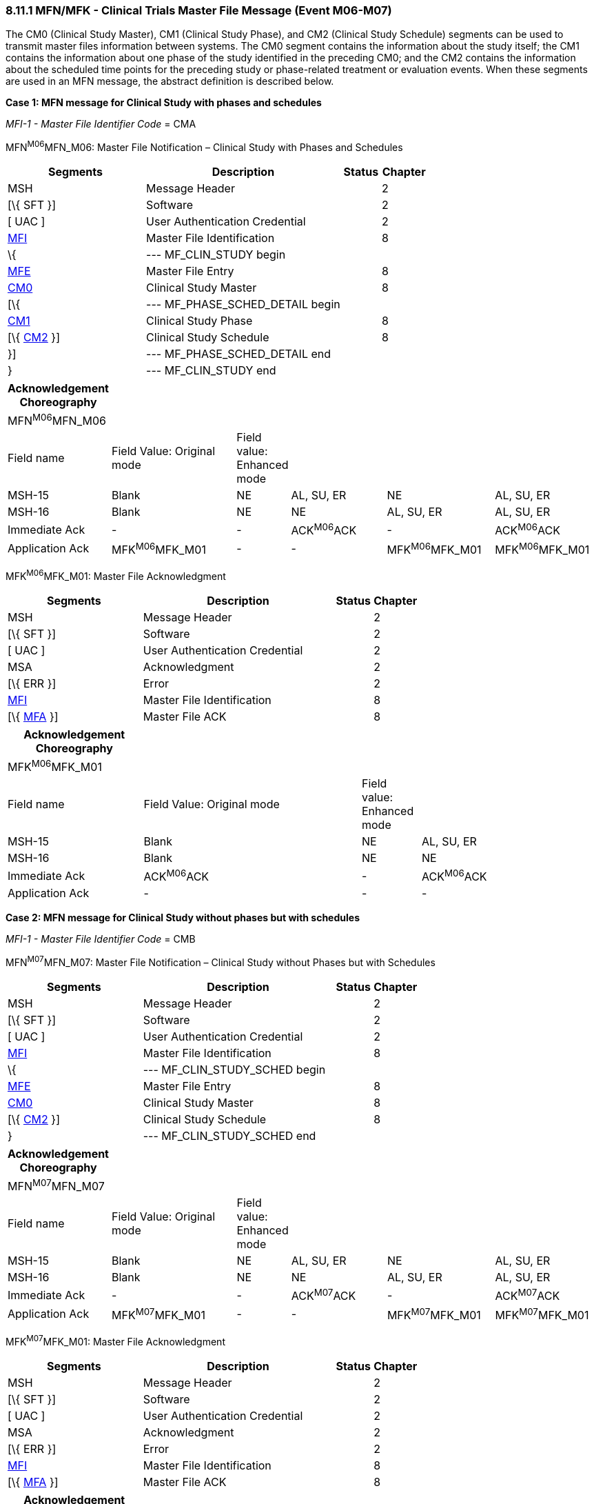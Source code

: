 === 8.11.1 MFN/MFK - Clinical Trials Master File Message (Event M06-M07)

The CM0 (Clinical Study Master), CM1 (Clinical Study Phase), and CM2 (Clinical Study Schedule) segments can be used to transmit master files information between systems. The CM0 segment contains the information about the study itself; the CM1 contains the information about one phase of the study identified in the preceding CM0; and the CM2 contains the information about the scheduled time points for the preceding study or phase-related treatment or evaluation events. When these segments are used in an MFN message, the abstract definition is described below.

*Case 1: MFN message for Clinical Study with phases and schedules*

_MFI-1 - Master File Identifier Code_ = CMA

MFN^M06^MFN_M06: Master File Notification – Clinical Study with Phases and Schedules

[width="100%",cols="33%,47%,9%,11%",options="header",]
|===
|Segments |Description |Status |Chapter
|MSH |Message Header | |2
|[\{ SFT }] |Software | |2
|[ UAC ] |User Authentication Credential | |2
|link:#MFI[MFI] |Master File Identification | |8
|\{ |--- MF_CLIN_STUDY begin | |
|link:#MFE[MFE] |Master File Entry | |8
|link:#CM0[CM0] |Clinical Study Master | |8
|[\{ |--- MF_PHASE_SCHED_DETAIL begin | |
|link:#CM1[CM1] |Clinical Study Phase | |8
|[\{ link:#CM2[CM2] }] |Clinical Study Schedule | |8
|}] |--- MF_PHASE_SCHED_DETAIL end | |
|} |--- MF_CLIN_STUDY end | |
|===

[width="100%",cols="17%,23%,5%,18%,19%,18%",options="header",]
|===
|Acknowledgement Choreography | | | | |
|MFN^M06^MFN_M06 | | | | |
|Field name |Field Value: Original mode |Field value: Enhanced mode | | |
|MSH-15 |Blank |NE |AL, SU, ER |NE |AL, SU, ER
|MSH-16 |Blank |NE |NE |AL, SU, ER |AL, SU, ER
|Immediate Ack |- |- |ACK^M06^ACK |- |ACK^M06^ACK
|Application Ack |MFK^M06^MFK_M01 |- |- |MFK^M06^MFK_M01 |MFK^M06^MFK_M01
|===

MFK^M06^MFK_M01: Master File Acknowledgment

[width="100%",cols="33%,47%,9%,11%",options="header",]
|===
|Segments |Description |Status |Chapter
|MSH |Message Header | |2
|[\{ SFT }] |Software | |2
|[ UAC ] |User Authentication Credential | |2
|MSA |Acknowledgment | |2
|[\{ ERR }] |Error | |2
|link:#MFI[MFI] |Master File Identification | |8
|[\{ link:#MFA[MFA] }] |Master File ACK | |8
|===

[width="100%",cols="23%,37%,10%,30%",options="header",]
|===
|Acknowledgement Choreography | | |
|MFK^M06^MFK_M01 | | |
|Field name |Field Value: Original mode |Field value: Enhanced mode |
|MSH-15 |Blank |NE |AL, SU, ER
|MSH-16 |Blank |NE |NE
|Immediate Ack |ACK^M06^ACK |- |ACK^M06^ACK
|Application Ack |- |- |-
|===

*Case 2: MFN message for Clinical Study without phases but with schedules*

_MFI-1 - Master File Identifier Code_ = CMB

MFN^M07^MFN_M07: Master File Notification – Clinical Study without Phases but with Schedules

[width="100%",cols="33%,47%,9%,11%",options="header",]
|===
|Segments |Description |Status |Chapter
|MSH |Message Header | |2
|[\{ SFT }] |Software | |2
|[ UAC ] |User Authentication Credential | |2
|link:#MFI[MFI] |Master File Identification | |8
|\{ |--- MF_CLIN_STUDY_SCHED begin | |
|link:#MFE[MFE] |Master File Entry | |8
|link:#CM0[CM0] |Clinical Study Master | |8
|[\{ link:#CM2[CM2] }] |Clinical Study Schedule | |8
|} |--- MF_CLIN_STUDY_SCHED end | |
|===

[width="100%",cols="17%,23%,5%,18%,19%,18%",options="header",]
|===
|Acknowledgement Choreography | | | | |
|MFN^M07^MFN_M07 | | | | |
|Field name |Field Value: Original mode |Field value: Enhanced mode | | |
|MSH-15 |Blank |NE |AL, SU, ER |NE |AL, SU, ER
|MSH-16 |Blank |NE |NE |AL, SU, ER |AL, SU, ER
|Immediate Ack |- |- |ACK^M07^ACK |- |ACK^M07^ACK
|Application Ack |MFK^M07^MFK_M01 |- |- |MFK^M07^MFK_M01 |MFK^M07^MFK_M01
|===

MFK^M07^MFK_M01: Master File Acknowledgment

[width="100%",cols="33%,47%,9%,11%",options="header",]
|===
|Segments |Description |Status |Chapter
|MSH |Message Header | |2
|[\{ SFT }] |Software | |2
|[ UAC ] |User Authentication Credential | |2
|MSA |Acknowledgment | |2
|[\{ ERR }] |Error | |2
|link:#MFI[MFI] |Master File Identification | |8
|[\{ link:#MFA[MFA] }] |Master File ACK | |8
|===

[width="100%",cols="23%,37%,10%,30%",options="header",]
|===
|Acknowledgement Choreography | | |
|MFK^M07^MFK_M01 | | |
|Field name |Field Value: Original mode |Field value: Enhanced mode |
|MSH-15 |Blank |NE |AL, SU, ER
|MSH-16 |Blank |NE |NE
|Immediate Ack |ACK^M07^ACK |- |ACK^M07^ACK
|Application Ack |- |- |-
|===

